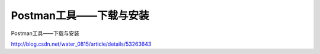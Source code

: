 ==================================
Postman工具——下载与安装
==================================


Postman工具——下载与安装

http://blog.csdn.net/water_0815/article/details/53263643